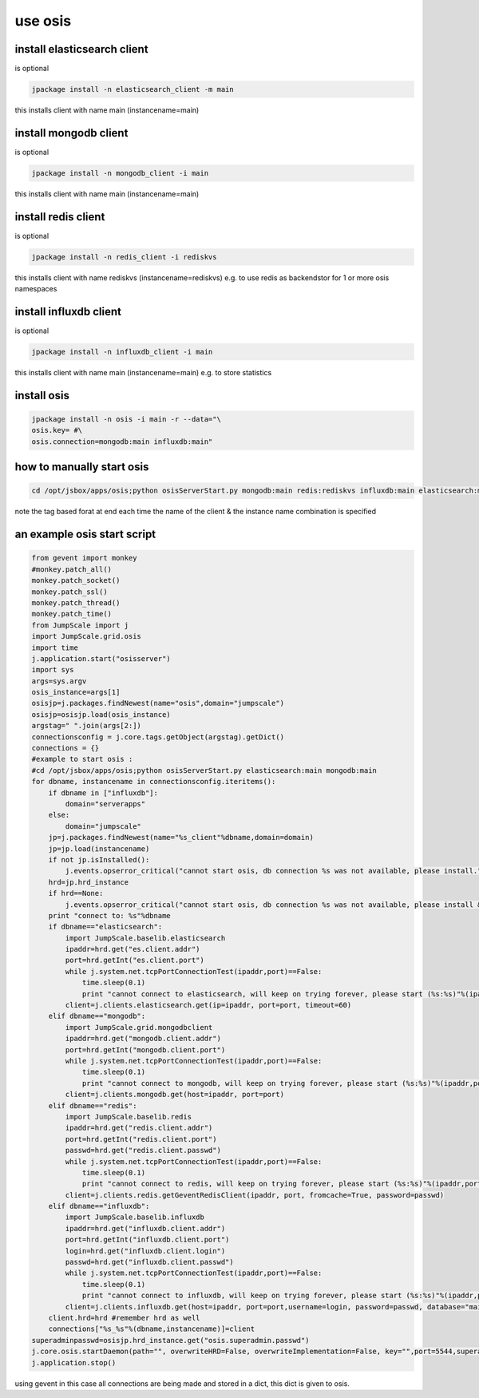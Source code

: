 
use osis
********

install elasticsearch client
============================


is optional




.. code-block:: python

  jpackage install -n elasticsearch_client -m main

this installs client with name main (instancename=main)


install mongodb client
======================


is optional




.. code-block:: python

  jpackage install -n mongodb_client -i main

this installs client with name main (instancename=main)



install redis client
====================


is optional




.. code-block:: python

  jpackage install -n redis_client -i rediskvs

this installs client with name rediskvs (instancename=rediskvs)
e.g. to use redis as backendstor for 1 or more osis namespaces



install influxdb client
=======================


is optional




.. code-block:: python

  jpackage install -n influxdb_client -i main

this installs client with name main (instancename=main)
e.g. to store statistics



install osis
============




.. code-block:: python

  jpackage install -n osis -i main -r --data="\
  osis.key= #\
  osis.connection=mongodb:main influxdb:main"



how to manually start osis
==========================




.. code-block:: python

  cd /opt/jsbox/apps/osis;python osisServerStart.py mongodb:main redis:rediskvs influxdb:main elasticsearch:main


note the tag based forat at end
each time the name of the client & the instance name combination is specified



an example osis start script
============================

























.. code-block:: python

  from gevent import monkey
  #monkey.patch_all()
  monkey.patch_socket()
  monkey.patch_ssl()
  monkey.patch_thread()
  monkey.patch_time()
  from JumpScale import j
  import JumpScale.grid.osis
  import time
  j.application.start("osisserver")
  import sys
  args=sys.argv
  osis_instance=args[1]
  osisjp=j.packages.findNewest(name="osis",domain="jumpscale")
  osisjp=osisjp.load(osis_instance)
  argstag=" ".join(args[2:])
  connectionsconfig = j.core.tags.getObject(argstag).getDict()
  connections = {}
  #example to start osis : 
  #cd /opt/jsbox/apps/osis;python osisServerStart.py elasticsearch:main mongodb:main
  for dbname, instancename in connectionsconfig.iteritems():
      if dbname in ["influxdb"]:
          domain="serverapps"
      else:
          domain="jumpscale"
      jp=j.packages.findNewest(name="%s_client"%dbname,domain=domain)
      jp=jp.load(instancename)
      if not jp.isInstalled():
          j.events.opserror_critical("cannot start osis, db connection %s was not available, please install."%dbname)
      hrd=jp.hrd_instance
      if hrd==None:
          j.events.opserror_critical("cannot start osis, db connection %s was not available, please install & configure properly, did not find active hrd."%dbname)
      print "connect to: %s"%dbname
      if dbname=="elasticsearch":
          import JumpScale.baselib.elasticsearch
          ipaddr=hrd.get("es.client.addr")
          port=hrd.getInt("es.client.port")
          while j.system.net.tcpPortConnectionTest(ipaddr,port)==False:
              time.sleep(0.1)        
              print "cannot connect to elasticsearch, will keep on trying forever, please start (%s:%s)"%(ipaddr,port)
          client=j.clients.elasticsearch.get(ip=ipaddr, port=port, timeout=60)
      elif dbname=="mongodb":
          import JumpScale.grid.mongodbclient
          ipaddr=hrd.get("mongodb.client.addr")
          port=hrd.getInt("mongodb.client.port")    
          while j.system.net.tcpPortConnectionTest(ipaddr,port)==False:
              time.sleep(0.1)
              print "cannot connect to mongodb, will keep on trying forever, please start (%s:%s)"%(ipaddr,port)
          client=j.clients.mongodb.get(host=ipaddr, port=port)
      elif dbname=="redis":
          import JumpScale.baselib.redis
          ipaddr=hrd.get("redis.client.addr")
          port=hrd.getInt("redis.client.port")        
          passwd=hrd.get("redis.client.passwd")
          while j.system.net.tcpPortConnectionTest(ipaddr,port)==False:
              time.sleep(0.1)
              print "cannot connect to redis, will keep on trying forever, please start (%s:%s)"%(ipaddr,port)
          client=j.clients.redis.getGeventRedisClient(ipaddr, port, fromcache=True, password=passwd)
      elif dbname=="influxdb":
          import JumpScale.baselib.influxdb
          ipaddr=hrd.get("influxdb.client.addr")
          port=hrd.getInt("influxdb.client.port")        
          login=hrd.get("influxdb.client.login")
          passwd=hrd.get("influxdb.client.passwd")
          while j.system.net.tcpPortConnectionTest(ipaddr,port)==False:
              time.sleep(0.1)
              print "cannot connect to influxdb, will keep on trying forever, please start (%s:%s)"%(ipaddr,port)
          client=j.clients.influxdb.get(host=ipaddr, port=port,username=login, password=passwd, database="main")
      client.hrd=hrd #remember hrd as well
      connections["%s_%s"%(dbname,instancename)]=client
  superadminpasswd=osisjp.hrd_instance.get("osis.superadmin.passwd")
  j.core.osis.startDaemon(path="", overwriteHRD=False, overwriteImplementation=False, key="",port=5544,superadminpasswd=superadminpasswd,dbconnections=connections,hrd=osisjp.hrd_instance)
  j.application.stop()


using gevent in this case
all connections are being made and stored in a dict, this dict is given to osis.


